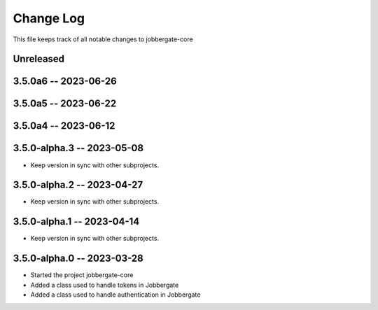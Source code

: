 ============
 Change Log
============

This file keeps track of all notable changes to jobbergate-core

Unreleased
----------

3.5.0a6 -- 2023-06-26
---------------------

3.5.0a5 -- 2023-06-22
---------------------

3.5.0a4 -- 2023-06-12
---------------------

3.5.0-alpha.3 -- 2023-05-08
---------------------------
- Keep version in sync with other subprojects.

3.5.0-alpha.2 -- 2023-04-27
---------------------------
- Keep version in sync with other subprojects.

3.5.0-alpha.1 -- 2023-04-14
---------------------------
- Keep version in sync with other subprojects.

3.5.0-alpha.0 -- 2023-03-28
---------------------------
- Started the project jobbergate-core
- Added a class used to handle tokens in Jobbergate
- Added a class used to handle authentication in Jobbergate
